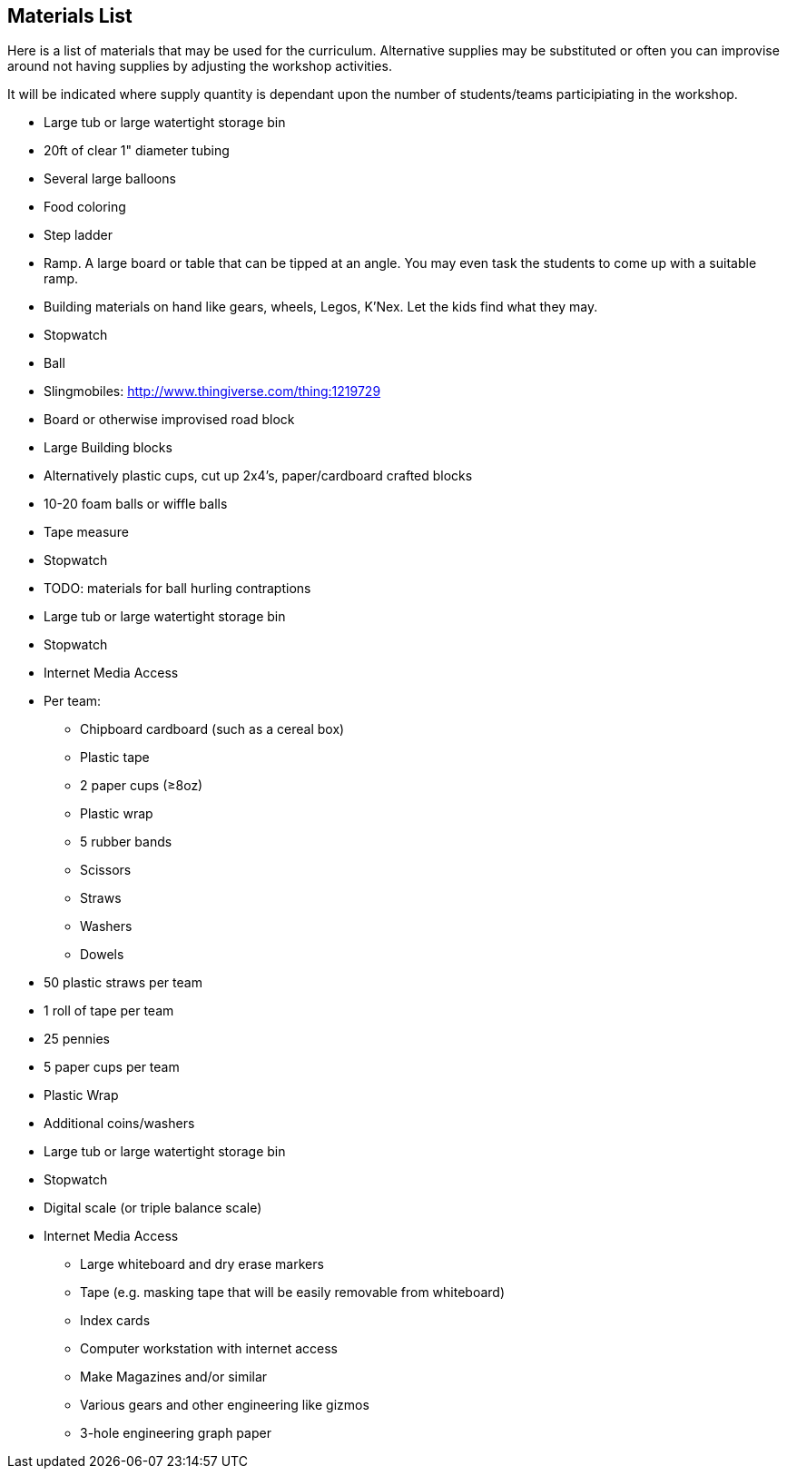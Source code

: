 == Materials List
Here is a list of materials that may be used for the curriculum.
Alternative supplies may be substituted or often you can improvise
around not having supplies by adjusting the workshop activities.

It will be indicated where supply quantity is dependant upon the number of
students/teams participiating in the workshop.

- Large tub or large watertight storage bin
- 20ft of clear 1" diameter tubing
- Several large balloons
- Food coloring
- Step ladder


- Ramp. A large board or table that can be tipped at an angle. You may even
  task the students to come up with a suitable ramp.
- Building materials on hand like gears, wheels, Legos, K'Nex. Let the kids
  find what they may.
- Stopwatch
- Ball
- Slingmobiles: http://www.thingiverse.com/thing:1219729
- Board or otherwise improvised road block

- Large Building blocks
  - Alternatively plastic cups, cut up 2x4's, paper/cardboard crafted blocks
- 10-20 foam balls or wiffle balls
- Tape measure
- Stopwatch
- TODO: materials for ball hurling contraptions


- Large tub or large watertight storage bin
- Stopwatch
- Internet Media Access
- Per team:
  * Chipboard cardboard (such as a cereal box)
  * Plastic tape
  * 2 paper cups (≥8oz)
  * Plastic wrap
  * 5 rubber bands
  * Scissors
  * Straws
  * Washers
  * Dowels


- 50 plastic straws per team
- 1 roll of tape per team
- 25 pennies
- 5 paper cups per team
- Plastic Wrap
- Additional coins/washers
- Large tub or large watertight storage bin
- Stopwatch
- Digital scale (or triple balance scale)
- Internet Media Access


* Large whiteboard and dry erase markers
* Tape (e.g. masking tape that will be easily removable from whiteboard)
* Index cards
* Computer workstation with internet access
* Make Magazines and/or similar
* Various gears and other engineering like gizmos
* 3-hole engineering graph paper

// vim: set syntax=asciidoc:
